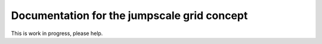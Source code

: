 

Documentation for the jumpscale grid concept
============================================


This is work in progress, please help.


